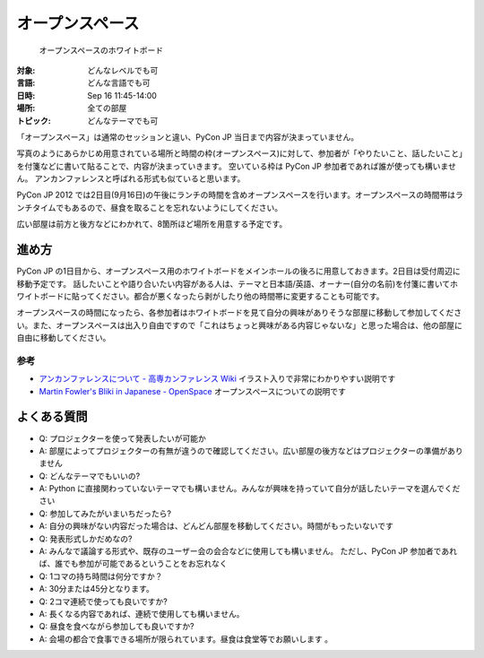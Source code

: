 ==================
 オープンスペース
==================

.. figure:: /_static/program/openspaces.jpg
   :alt: オープンスペースのホワイトボード

   オープンスペースのホワイトボード

:対象: どんなレベルでも可
:言語: どんな言語でも可
:日時: Sep 16 11:45-14:00
:場所: 全ての部屋
:トピック: どんなテーマでも可

「オープンスペース」は通常のセッションと違い、PyCon JP 当日まで内容が決まっていません。

写真のようにあらかじめ用意されている場所と時間の枠(オープンスペース)に対して、参加者が「やりたいこと、話したいこと」を付箋などに書いて貼ることで、内容が決まっていきます。
空いている枠は PyCon JP 参加者であれば誰が使っても構いません。
アンカンファレンスと呼ばれる形式も似ていると思います。

PyCon JP 2012 では2日目(9月16日)の午後にランチの時間を含めオープンスペースを行います。オープンスペースの時間帯はランチタイムでもあるので、昼食を取ることを忘れないようにしてください。

広い部屋は前方と後方などにわかれて、8箇所ほど場所を用意する予定です。

進め方
======

PyCon JP の1日目から、オープンスペース用のホワイトボードをメインホールの後ろに用意しておきます。2日目は受付周辺に移動予定です。
話したいことや語り合いたい内容がある人は、テーマと日本語/英語、オーナー(自分の名前)を付箋に書いてホワイトボードに貼ってください。都合が悪くなったら剥がしたり他の時間帯に変更することも可能です。

オープンスペースの時間になったら、各参加者はホワイトボードを見て自分の興味がありそうな部屋に移動して参加してください。また、オープンスペースは出入り自由ですので「これはちょっと興味がある内容じゃないな」と思った場合は、他の部屋に自由に移動してください。

参考
----
- `アンカンファレンスについて - 高専カンファレンス Wiki <http://kosenconf.jp/?014tokyo%2F%E3%82%A2%E3%83%B3%E3%82%AB%E3%83%B3%E3%83%95%E3%82%A1%E3%83%AC%E3%83%B3%E3%82%B9%E3%81%AB%E3%81%A4%E3%81%84%E3%81%A6>`_
  イラスト入りで非常にわかりやすい説明です
- `Martin Fowler's Bliki in Japanese - OpenSpace <http://capsctrl.que.jp/kdmsnr/wiki/bliki/?OpenSpace>`_
  オープンスペースについての説明です

よくある質問
============
- Q: プロジェクターを使って発表したいが可能か
- A: 部屋によってプロジェクターの有無が違うので確認してください。広い部屋の後方などはプロジェクターの準備がありません
- Q: どんなテーマでもいいの?
- A: Python に直接関わっていないテーマでも構いません。みんなが興味を持っていて自分が話したいテーマを選んでください
- Q: 参加してみたがいまいちだったら?
- A: 自分の興味がない内容だった場合は、どんどん部屋を移動してください。時間がもったいないです
- Q: 発表形式しかだめなの?
- A: みんなで議論する形式や、既存のユーザー会の会合などに使用しても構いません。
  ただし、PyCon JP 参加者であれば、誰でも参加が可能であるということをお忘れなく
- Q: 1コマの持ち時間は何分ですか？
- A: 30分または45分となります。
- Q: 2コマ連続で使っても良いですか?
- A: 長くなる内容であれば、連続で使用しても構いません。
- Q: 昼食を食べながら参加しても良いですか?
- A: 会場の都合で食事できる場所が限られています。昼食は食堂等でお願いします 。
